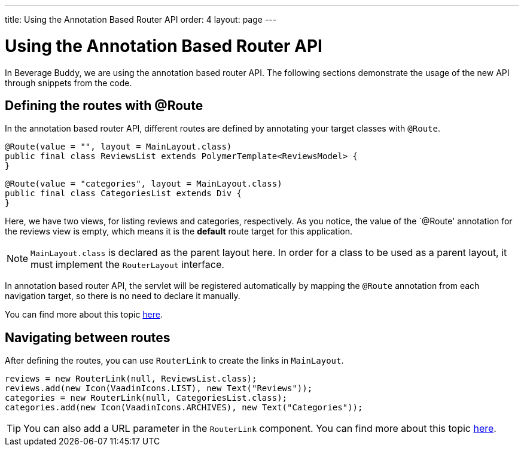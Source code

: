 ---
title: Using the Annotation Based Router API
order: 4
layout: page
---

= Using the Annotation Based Router API

In Beverage Buddy, we are using the annotation based router API. The following sections demonstrate the usage of the new API through snippets from the code.

== Defining the routes with @Route
In the annotation based router API, different routes are defined by annotating your target classes with `@Route`.
[source, java]
--------------
@Route(value = "", layout = MainLayout.class)
public final class ReviewsList extends PolymerTemplate<ReviewsModel> {
}
--------------
[source, java]
--------------
@Route(value = "categories", layout = MainLayout.class)
public final class CategoriesList extends Div {
}
--------------

Here, we have two views, for listing reviews and categories, respectively.
As you notice, the value of the `@Route' annotation for the reviews view is
empty, which means it is the *default* route target for this application.

[NOTE]
`MainLayout.class` is declared as the parent layout here. In order for a class
to be used as a parent layout, it must implement the `RouterLayout` interface.

In annotation based router API, the servlet will be registered automatically by
mapping the `@Route` annotation from each navigation target, so there is no need
to declare it manually.

You can find more about this topic
https://github.com/vaadin/flow/blob/master/flow-documentation/routing/tutorial-routing-annotation.asciidoc[
here].

== Navigating between routes
After defining the routes, you can use `RouterLink` to create the links in `MainLayout`.
[source, java]
--------------
reviews = new RouterLink(null, ReviewsList.class);
reviews.add(new Icon(VaadinIcons.LIST), new Text("Reviews"));
categories = new RouterLink(null, CategoriesList.class);
categories.add(new Icon(VaadinIcons.ARCHIVES), new Text("Categories"));
--------------
[TIP]
You can also add a URL parameter in the `RouterLink` component.
You can find more about this topic
https://github.com/vaadin/flow/blob/master/flow-documentation/routing/tutorial-routing-navigation.asciidoc[
here].
